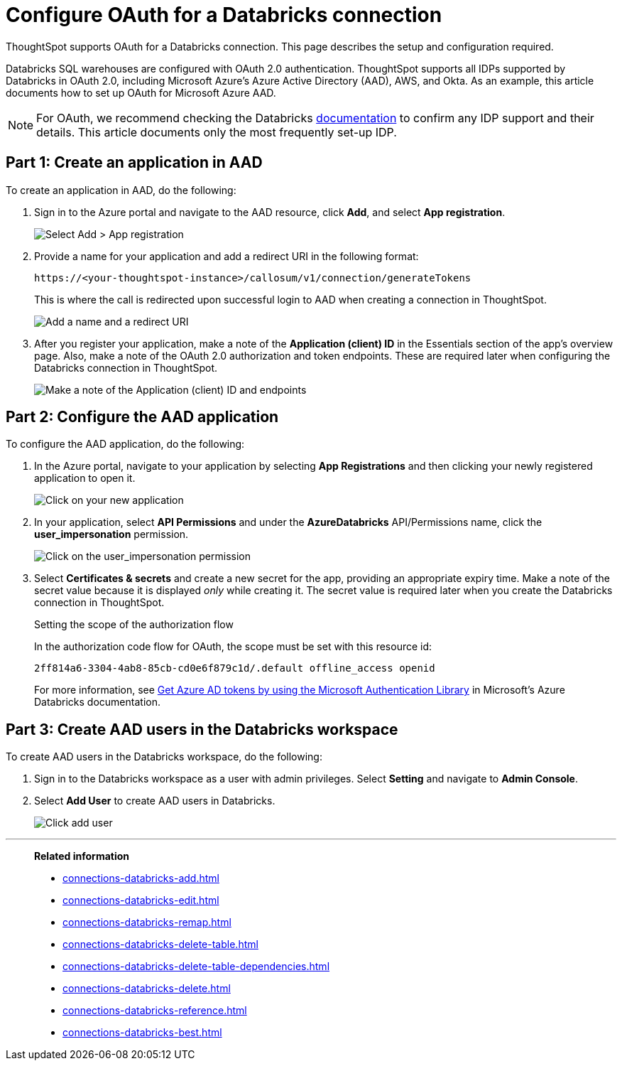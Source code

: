 = Configure OAuth for a {connection} connection
:last_updated: 6/7/2022
:linkattrs:
:page-aliases:
:experimental:
:connection: Databricks
:description: ThoughtSpot supports OAuth for a Databricks connection. This page describes the setup and configuration required.
:jira: SCAL-199788, SCAL-201978

ThoughtSpot supports OAuth for a {connection} connection. This page describes the setup and configuration required.

{connection} SQL warehouses are configured with OAuth 2.0 authentication. ThoughtSpot supports all IDPs supported by {connection} in OAuth 2.0, including Microsoft Azure’s Azure Active Directory (AAD), AWS, and Okta. As an example, this article documents how to set up OAuth for Microsoft Azure AAD.

NOTE: For OAuth, we recommend checking the {connection} link:https://docs.databricks.com/en/administration-guide/users-groups/single-sign-on/index.html[documentation^] to confirm any IDP support and their details. This article documents only the most frequently set-up IDP.

== Part 1: Create an application in AAD

To create an application in AAD, do the following:

. Sign in to the Azure portal and navigate to the AAD resource, click *Add*, and select *App registration*.
+
image::databricks-oauth-config-1.png[Select Add > App registration]
. Provide a name for your application and add a redirect URI in the following format:
+
`\https://<your-thoughtspot-instance>/callosum/v1/connection/generateTokens`
+
This is where the call is redirected upon successful login to AAD when creating a connection in ThoughtSpot.
+
image::databricks-oauth-config-2.png[Add a name and a redirect URI]

. After you register your application, make a note of the *Application (client) ID* in the Essentials section of the app’s overview page. Also, make a note of the OAuth 2.0 authorization and token endpoints. These are required later when configuring the {connection} connection in ThoughtSpot.
+
image::databricks-oauth-config-3.png[Make a note of the Application (client) ID and endpoints]

== Part 2: Configure the AAD application

To configure the AAD application, do the following:

. In the Azure portal, navigate to your application by selecting *App Registrations* and then clicking your newly registered application to open it.
+
image::databricks-oauth-config-4.png[Click on your new application]

. In your application, select *API Permissions* and under the *AzureDatabricks* API/Permissions name, click the *user_impersonation* permission.
+
image::databricks-oauth-config-5.png[Click on the user_impersonation permission]
. Select *Certificates & secrets* and create a new secret for the app, providing an appropriate expiry time. Make a note of the secret value because it is displayed _only_ while creating it. The secret value is required later when you create the {connection} connection in ThoughtSpot.
+
.Setting the scope of the authorization flow
****

In the authorization code flow for OAuth, the scope must be set with this resource id:
[source]
----
2ff814a6-3304-4ab8-85cb-cd0e6f879c1d/.default offline_access openid
----

For more information, see https://docs.microsoft.com/en-us/azure/databricks/dev-tools/api/latest/aad/app-aad-token[Get Azure AD tokens by using the Microsoft Authentication Library^] in Microsoft's Azure {connection} documentation.
****

== Part 3: Create AAD users in the {connection} workspace

To create AAD users in the {connection} workspace, do the following:

. Sign in to the {connection} workspace as a user with admin privileges. Select *Setting* and navigate to *Admin Console*.
. Select *Add User* to create AAD users in {connection}.
+
image::databricks-oauth-config-6.png[Click add user]

////
== Part 4: Connect the client using the OAuth token

The JDBC connection URL which uses the access token from AAD must use the following format:
[source]
----
`"jdbc:spark://adb-111222444555.13.azuredatabricks.net:443/samples;transportMode=http;" +
"ssl=1;httpPath=/sql/1.0/endpoints/c53335555f2222e999;" +
"AuthMech=11;Auth_Flow=0;" +"Auth_AccessToken=<access_token>"`
----
////

'''
> **Related information**
>
> * xref:connections-databricks-add.adoc[]
> * xref:connections-databricks-edit.adoc[]
> * xref:connections-databricks-remap.adoc[]
> * xref:connections-databricks-delete-table.adoc[]
> * xref:connections-databricks-delete-table-dependencies.adoc[]
> * xref:connections-databricks-delete.adoc[]
> * xref:connections-databricks-reference.adoc[]
> * xref:connections-databricks-best.adoc[]

